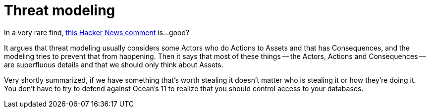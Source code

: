 = Threat modeling

:keywords: security, programming, heist movies

In a very rare find,
https://news.ycombinator.com/item?id=23299771[this Hacker News comment] is...
good?

It argues that threat modeling usually considers some Actors who do Actions to
Assets and that has Consequences, and the modeling tries to prevent that from
happening. Then it says that most of these things -- the Actors, Actions and
Consequences -- are superfluous details and that we should only think about
Assets.

Very shortly summarized, if we have something that's worth stealing it doesn't
matter who is stealing it or how they're doing it. You don't have to try to
defend against Ocean's 11 to realize that you should control access to your
databases.
